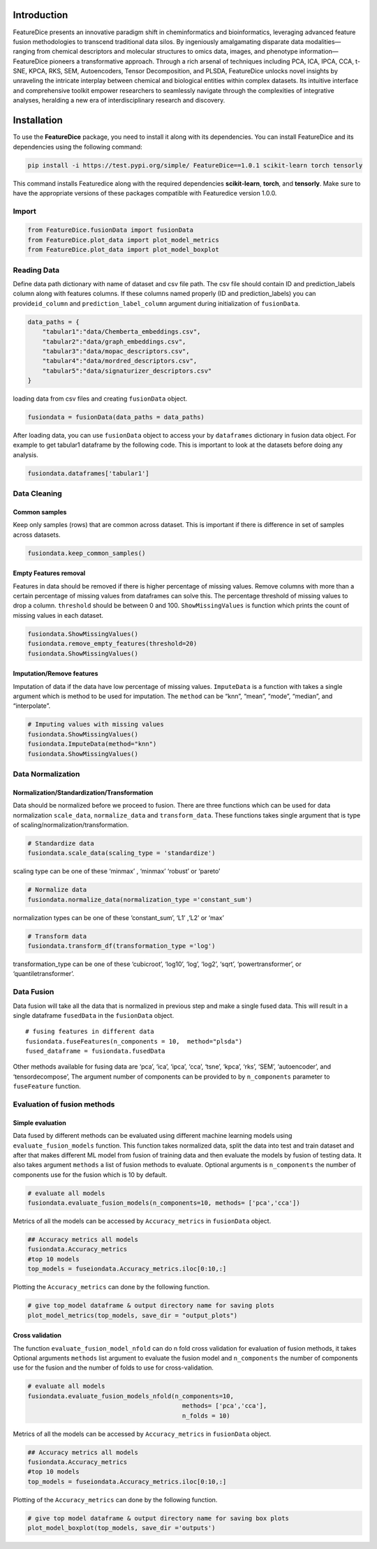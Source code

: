 Introduction
============

FeatureDice presents an innovative paradigm shift in cheminformatics and
bioinformatics, leveraging advanced feature fusion methodologies to
transcend traditional data silos. By ingeniously amalgamating disparate
data modalities—ranging from chemical descriptors and molecular
structures to omics data, images, and phenotype information—FeatureDice
pioneers a transformative approach. Through a rich arsenal of techniques
including PCA, ICA, IPCA, CCA, t-SNE, KPCA, RKS, SEM, Autoencoders,
Tensor Decomposition, and PLSDA, FeatureDice unlocks novel insights by
unraveling the intricate interplay between chemical and biological
entities within complex datasets. Its intuitive interface and
comprehensive toolkit empower researchers to seamlessly navigate through
the complexities of integrative analyses, heralding a new era of
interdisciplinary research and discovery.


Installation
============

To use the **FeatureDice** package, you need to install it along
with its dependencies. You can install FeatureDice and its
dependencies using the following command:

.. code:: bash

   pip install -i https://test.pypi.org/simple/ FeatureDice==1.0.1 scikit-learn torch tensorly

This command installs Featuredice along with the required
dependencies **scikit-learn**, **torch**, and **tensorly**.
Make sure to have the appropriate versions of these packages compatible
with Featuredice version 1.0.0.

Import
------

.. code:: python

   from FeatureDice.fusionData import fusionData
   from FeatureDice.plot_data import plot_model_metrics
   from FeatureDice.plot_data import plot_model_boxplot

Reading Data
------------

Define data path dictionary with name of dataset and csv file path. The
csv file should contain ID and prediction_labels column along with
features columns. If these columns named properly (ID and
prediction_labels) you can provide\ ``id_column`` and
``prediction_label_column`` argument during initialization of
``fusionData``.

.. code:: python

   data_paths = {
       "tabular1":"data/Chemberta_embeddings.csv",
       "tabular2":"data/graph_embeddings.csv",
       "tabular3":"data/mopac_descriptors.csv",
       "tabular4":"data/mordred_descriptors.csv",
       "tabular5":"data/signaturizer_descriptors.csv"
   }

loading data from csv files and creating ``fusionData`` object.

.. code:: python

   fusiondata = fusionData(data_paths = data_paths)

After loading data, you can use ``fusionData`` object to access your by
``dataframes`` dictionary in fusion data object. For example to get
tabular1 dataframe by the following code. This is important to look at
the datasets before doing any analysis.

.. code:: python

   fusiondata.dataframes['tabular1']

Data Cleaning
-------------

Common samples
~~~~~~~~~~~~~~

Keep only samples (rows) that are common across dataset. This is
important if there is difference in set of samples across datasets.

.. code:: python

   fusiondata.keep_common_samples()

Empty Features removal
~~~~~~~~~~~~~~~~~~~~~~

Features in data should be removed if there is higher percentage of
missing values. Remove columns with more than a certain percentage of
missing values from dataframes can solve this. The percentage threshold
of missing values to drop a column. ``threshold`` should be between 0
and 100. ``ShowMissingValues`` is function which prints the count of
missing values in each dataset.

.. code:: python


   fusiondata.ShowMissingValues()
   fusiondata.remove_empty_features(threshold=20)
   fusiondata.ShowMissingValues()

Imputation/Remove features
~~~~~~~~~~~~~~~~~~~~~~~~~~

Imputation of data if the data have low percentage of missing values.
``ImputeData`` is a function with takes a single argument which is
method to be used for imputation. The ``method`` can be “knn”, “mean”,
“mode”, “median”, and “interpolate”.

.. code:: python

   # Imputing values with missing values
   fusiondata.ShowMissingValues()
   fusiondata.ImputeData(method="knn")
   fusiondata.ShowMissingValues()

Data Normalization
------------------

Normalization/Standardization/Transformation
~~~~~~~~~~~~~~~~~~~~~~~~~~~~~~~~~~~~~~~~~~~~

Data should be normalized before we proceed to fusion. There are three
functions which can be used for data normalization ``scale_data``,
``normalize_data`` and ``transform_data``. These functions takes single
argument that is type of scaling/normalization/transformation.

.. code:: python

   # Standardize data
   fusiondata.scale_data(scaling_type = 'standardize')

scaling type can be one of these ‘minmax’ , ‘minmax’ ‘robust’ or
‘pareto’

.. code:: python

   # Normalize data
   fusiondata.normalize_data(normalization_type ='constant_sum')

normalization types can be one of these ‘constant_sum’, ‘L1’ ,‘L2’ or
‘max’

.. code:: python

   # Transform data
   fusiondata.transform_df(transformation_type ='log')

transformation_type can be one of these ‘cubicroot’, ‘log10’, ‘log’,
‘log2’, ‘sqrt’, ‘powertransformer’, or ‘quantiletransformer’.

Data Fusion
-----------

Data fusion will take all the data that is normalized in previous step
and make a single fused data. This will result in a single dataframe 
``fusedData`` in the ``fusionData`` object.

::

   # fusing features in different data
   fusiondata.fuseFeatures(n_components = 10,  method="plsda")
   fused_dataframe = fusiondata.fusedData

Other methods available for fusing data are ‘pca’, ‘ica’, ‘ipca’, ‘cca’,
‘tsne’, ‘kpca’, ‘rks’, ‘SEM’, ‘autoencoder’, and ‘tensordecompose’, The
argument number of components can be provided to by ``n_components``
parameter to ``fuseFeature`` function.

Evaluation of fusion methods
----------------------------

Simple evaluation
~~~~~~~~~~~~~~~~~

Data fused by different methods can be evaluated using different machine
learning models using ``evaluate_fusion_models`` function. This function
takes normalized data, split the data into test and train dataset and
after that makes different ML model from fusion of training data and
then evaluate the models by fusion of testing data. It also takes
argument ``methods`` a list of fusion methods to evaluate. Optional
arguments is ``n_components`` the number of components use for the
fusion which is 10 by default.

.. code:: python

   # evaluate all models
   fusiondata.evaluate_fusion_models(n_components=10, methods= ['pca','cca'])

Metrics of all the models can be accessed by ``Accuracy_metrics`` in
``fusionData`` object.

.. code:: python

   ## Accuracy metrics all models
   fusiondata.Accuracy_metrics
   #top 10 models 
   top_models = fuseiondata.Accuracy_metrics.iloc[0:10,:]

Plotting the ``Accuracy_metrics`` can done by the following function.

.. code:: python

   # give top_model dataframe & output directory name for saving plots
   plot_model_metrics(top_models, save_dir = "output_plots")

Cross validation
~~~~~~~~~~~~~~~~

The function ``evaluate_fusion_model_nfold`` can do n fold cross
validation for evaluation of fusion methods, it takes Optional 
arguments ``methods`` list argument to evaluate the fusion model and
``n_components`` the number of components use for the fusion and the
number of folds to use for cross-validation.

.. code:: python

   # evaluate all models
   fusiondata.evaluate_fusion_models_nfold(n_components=10,
                                             methods= ['pca','cca'],
                                             n_folds = 10)

Metrics of all the models can be accessed by ``Accuracy_metrics`` in
``fusionData`` object.

.. code:: python

   ## Accuracy metrics all models
   fusiondata.Accuracy_metrics
   #top 10 models 
   top_models = fuseiondata.Accuracy_metrics.iloc[0:10,:]

Plotting of the ``Accuracy_metrics`` can done by the following function.

.. code:: python

   # give top model dataframe & output directory name for saving box plots
   plot_model_boxplot(top_models, save_dir ='outputs')
